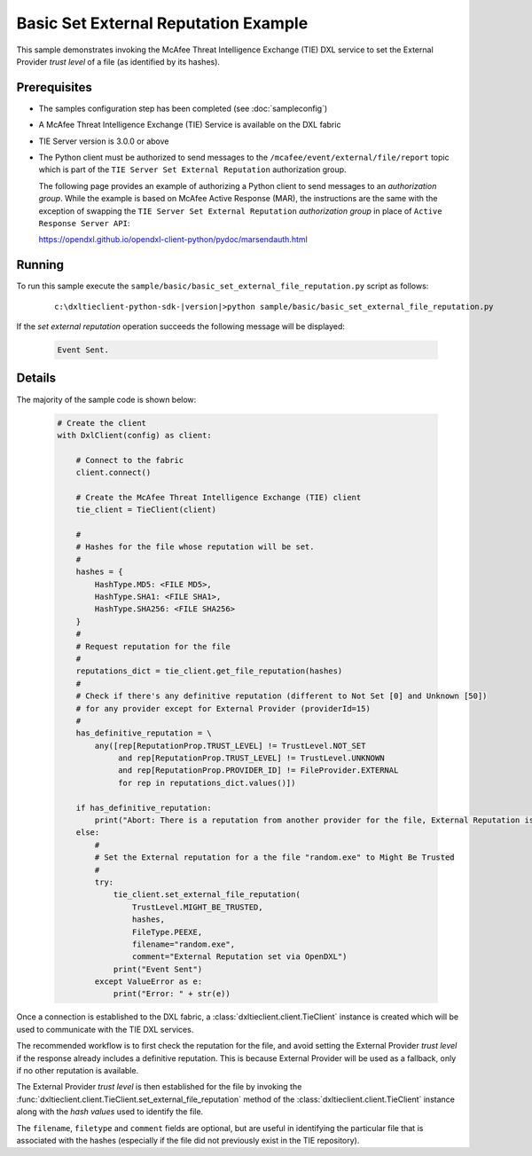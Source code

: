 Basic Set External Reputation Example
=====================================

This sample demonstrates invoking the McAfee Threat Intelligence Exchange (TIE) DXL service to set the
External Provider `trust level` of a file (as identified by its hashes).

Prerequisites
*************
* The samples configuration step has been completed (see :doc:`sampleconfig`)
* A McAfee Threat Intelligence Exchange (TIE) Service is available on the DXL fabric
* TIE Server version is 3.0.0 or above
* The Python client must be authorized to send messages to the ``/mcafee/event/external/file/report``
  topic which is part of the ``TIE Server Set External Reputation`` authorization group.

  The following page provides an example of authorizing a Python client to send messages to an
  `authorization group`. While the example is based on McAfee Active Response (MAR), the
  instructions are the same with the exception of swapping the ``TIE Server Set External Reputation``
  `authorization group` in place of ``Active Response Server API``:

  `<https://opendxl.github.io/opendxl-client-python/pydoc/marsendauth.html>`_

Running
*******

To run this sample execute the ``sample/basic/basic_set_external_file_reputation.py`` script as follows:

    .. parsed-literal::

        c:\\dxltieclient-python-sdk-\ |version|\>python sample/basic/basic_set_external_file_reputation.py

If the `set external reputation` operation succeeds the following message will be displayed:

    .. code-block:: python

        Event Sent.

Details
*******

The majority of the sample code is shown below:

    .. code-block:: python

        # Create the client
        with DxlClient(config) as client:

            # Connect to the fabric
            client.connect()

            # Create the McAfee Threat Intelligence Exchange (TIE) client
            tie_client = TieClient(client)

            #
            # Hashes for the file whose reputation will be set.
            #
            hashes = {
                HashType.MD5: <FILE MD5>,
                HashType.SHA1: <FILE SHA1>,
                HashType.SHA256: <FILE SHA256>
            }
            #
            # Request reputation for the file
            #
            reputations_dict = tie_client.get_file_reputation(hashes)
            #
            # Check if there's any definitive reputation (different to Not Set [0] and Unknown [50])
            # for any provider except for External Provider (providerId=15)
            #
            has_definitive_reputation = \
                any([rep[ReputationProp.TRUST_LEVEL] != TrustLevel.NOT_SET
                     and rep[ReputationProp.TRUST_LEVEL] != TrustLevel.UNKNOWN
                     and rep[ReputationProp.PROVIDER_ID] != FileProvider.EXTERNAL
                     for rep in reputations_dict.values()])

            if has_definitive_reputation:
                print("Abort: There is a reputation from another provider for the file, External Reputation is not necessary.")
            else:
                #
                # Set the External reputation for a the file "random.exe" to Might Be Trusted
                #
                try:
                    tie_client.set_external_file_reputation(
                        TrustLevel.MIGHT_BE_TRUSTED,
                        hashes,
                        FileType.PEEXE,
                        filename="random.exe",
                        comment="External Reputation set via OpenDXL")
                    print("Event Sent")
                except ValueError as e:
                    print("Error: " + str(e))

Once a connection is established to the DXL fabric, a :class:`dxltieclient.client.TieClient` instance is created
which will be used to communicate with the TIE DXL services.

The recommended workflow is to first check the reputation for the file, and avoid setting the External Provider
`trust level` if the response already includes a definitive reputation. This is because External Provider
will be used as a fallback, only if no other reputation is available.

The External Provider `trust level` is then established for the file by invoking the
:func:`dxltieclient.client.TieClient.set_external_file_reputation` method of the :class:`dxltieclient.client.TieClient`
instance along with the `hash values` used to identify the file.

The ``filename``, ``filetype`` and ``comment`` fields are optional, but are useful in identifying the particular
file that is associated with the hashes (especially if the file did not previously exist in the TIE repository).

